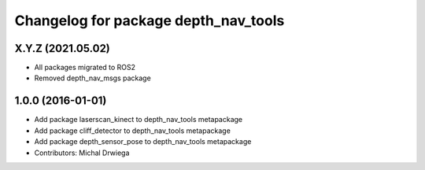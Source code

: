 ^^^^^^^^^^^^^^^^^^^^^^^^^^^^^^^^^^^^^
Changelog for package depth_nav_tools
^^^^^^^^^^^^^^^^^^^^^^^^^^^^^^^^^^^^^

X.Y.Z (2021.05.02)
------------------
* All packages migrated to ROS2
* Removed depth_nav_msgs package

1.0.0 (2016-01-01)
------------------
* Add package laserscan_kinect to depth_nav_tools metapackage
* Add package cliff_detector to depth_nav_tools metapackage
* Add package depth_sensor_pose to depth_nav_tools metapackage
* Contributors: Michal Drwiega
